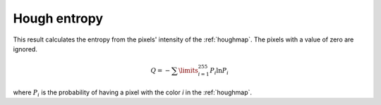 
.. _hough-entropy:

Hough entropy
=============

This result calculates the entropy from the pixels' intensity of the
:ref:`houghmap`.
The pixels with a value of zero are ignored.

.. math::
   
   Q = -\sum\limits_{i=1}^{255}{P_i\ln{P_i}}

where :math:`P_i` is the probability of having a pixel with the color *i* in the
:ref:`houghmap`. 